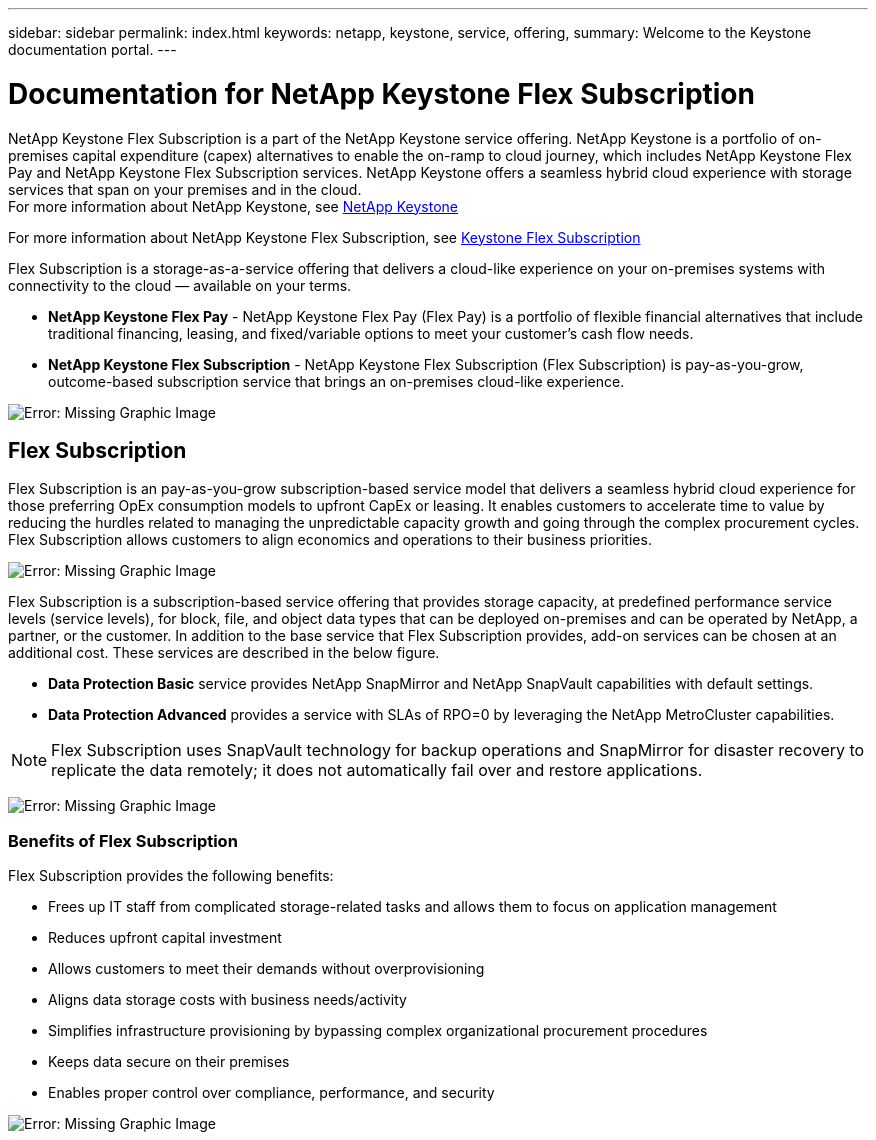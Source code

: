 ---
sidebar: sidebar
permalink: index.html
keywords: netapp, keystone, service, offering,
summary: Welcome to the Keystone documentation portal.
---

= Documentation for NetApp Keystone Flex Subscription
:hardbreaks:
:nofooter:
:icons: font
:linkattrs:
:imagesdir: ./media/

NetApp Keystone Flex Subscription is a part of the NetApp Keystone service offering. NetApp Keystone is a portfolio of on-premises capital expenditure (capex) alternatives to enable the on-ramp to cloud journey, which includes NetApp Keystone Flex Pay and NetApp Keystone Flex Subscription services. NetApp Keystone offers a seamless hybrid cloud experience with storage services that span on your premises and in the cloud.
For more information about NetApp Keystone, see link:https://www.netapp.com/services/subscriptions/keystone/[NetApp Keystone]

For more information about NetApp Keystone Flex Subscription, see link:https://www.netapp.com/services/subscriptions/keystone/flex-subscription[Keystone Flex Subscription]

Flex Subscription is a storage-as-a-service offering that delivers a cloud-like experience on your on-premises systems with connectivity to the cloud — available on your terms.

* *NetApp Keystone Flex Pay* - NetApp Keystone Flex Pay (Flex Pay) is a portfolio of flexible financial alternatives that include traditional financing, leasing, and fixed/variable options to meet your customer’s cash flow needs.
* *NetApp Keystone Flex Subscription* - NetApp Keystone Flex Subscription (Flex Subscription) is pay-as-you-grow, outcome-based subscription service that brings an on-premises cloud-like experience.

image:nkfsosm_image1.png[Error: Missing Graphic Image]

== Flex Subscription

Flex Subscription is an pay-as-you-grow subscription-based service model that delivers a seamless hybrid cloud experience for those preferring OpEx consumption models to upfront CapEx or leasing. It enables customers to accelerate time to value by reducing the hurdles related to managing the unpredictable capacity growth and going through the complex procurement cycles. Flex Subscription allows customers to align economics and operations to their business priorities.

image:nkfsosm_image2.png[Error: Missing Graphic Image]


Flex Subscription is a subscription-based service offering that provides storage capacity, at predefined performance service levels (service levels), for block, file, and object data types that can be deployed on-premises and can be operated by NetApp, a partner, or the customer. In addition to the base service that Flex Subscription provides, add-on services can be chosen at an additional cost. These services are described in the below figure.

* *Data Protection Basic* service provides NetApp SnapMirror and NetApp SnapVault capabilities with default settings.
* *Data Protection Advanced* provides a service with SLAs of RPO=0 by leveraging the NetApp MetroCluster capabilities.

[NOTE]
Flex Subscription uses SnapVault technology for backup operations and SnapMirror for disaster recovery to replicate the data remotely; it does not automatically fail over and restore applications.

image:nkfsosm_image3.png[Error: Missing Graphic Image]

=== Benefits of Flex Subscription

Flex Subscription provides the following benefits:

* Frees up IT staff from complicated storage-related tasks and allows them to focus on application management
* Reduces upfront capital investment
* Allows customers to meet their demands without overprovisioning
* Aligns data storage costs with business needs/activity
* Simplifies infrastructure provisioning by bypassing complex organizational procurement procedures
* Keeps data secure on their premises
* Enables proper control over compliance, performance, and security

image:nkfsosm_image4.png[Error: Missing Graphic Image]
